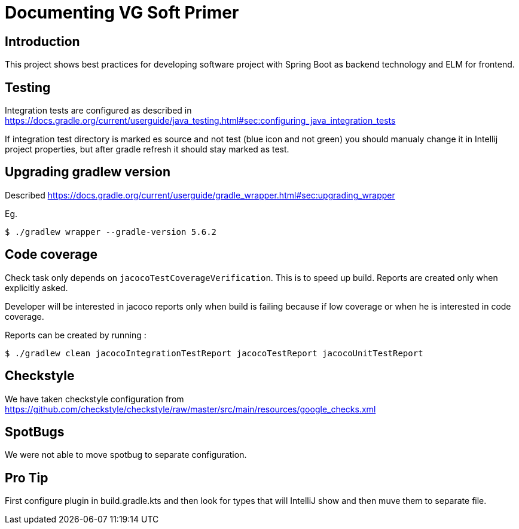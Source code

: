 = Documenting VG Soft Primer

== Introduction
This project shows best practices for developing software project with Spring Boot as backend technology and ELM for frontend.

== Testing

Integration tests are configured as described in https://docs.gradle.org/current/userguide/java_testing.html#sec:configuring_java_integration_tests

If integration test directory is marked es source and not test (blue icon and not green) you should manualy change it in Intellij project properties, but after gradle refresh it should stay marked as test.

== Upgrading gradlew version

Described https://docs.gradle.org/current/userguide/gradle_wrapper.html#sec:upgrading_wrapper

Eg.
```bash
$ ./gradlew wrapper --gradle-version 5.6.2
```

== Code coverage

Check task only depends on `jacocoTestCoverageVerification`. This is to speed up build. Reports are created only when explicitly asked.

Developer will be interested in jacoco reports only when build is failing because if low coverage or when he is interested in code coverage.

Reports can be created by running :
```bash
$ ./gradlew clean jacocoIntegrationTestReport jacocoTestReport jacocoUnitTestReport
```

== Checkstyle
We have taken checkstyle configuration from https://github.com/checkstyle/checkstyle/raw/master/src/main/resources/google_checks.xml

== SpotBugs
We were not able to move spotbug to separate configuration.

== Pro Tip
First configure plugin in build.gradle.kts and then look for types that will IntelliJ show and then muve them to separate file.

